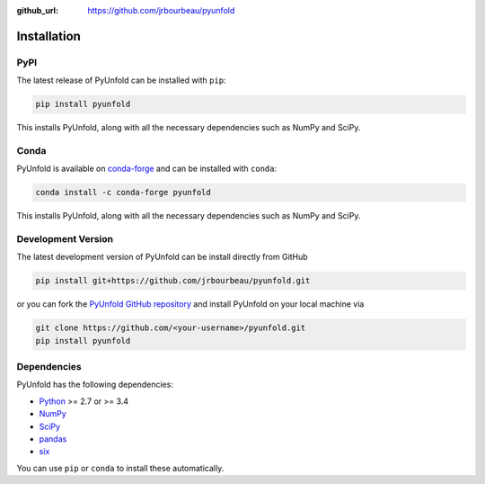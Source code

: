.. _installation:

:github_url: https://github.com/jrbourbeau/pyunfold

************
Installation
************

----
PyPI
----

The latest release of PyUnfold can be installed with ``pip``:

.. code-block:: bash

    pip install pyunfold

This installs PyUnfold, along with all the necessary dependencies such as NumPy and SciPy.

-----
Conda
-----

PyUnfold is available on `conda-forge <https://anaconda.org/conda-forge/pyunfold>`_ and can be installed with ``conda``:

.. code-block:: bash

    conda install -c conda-forge pyunfold

This installs PyUnfold, along with all the necessary dependencies such as NumPy and SciPy.


-------------------
Development Version
-------------------

The latest development version of PyUnfold can be install directly from GitHub

.. code-block:: bash

    pip install git+https://github.com/jrbourbeau/pyunfold.git


or you can fork the `PyUnfold GitHub repository <https://github.com/jrbourbeau/pyunfold>`_ and install PyUnfold on your local machine via

.. code-block:: bash

    git clone https://github.com/<your-username>/pyunfold.git
    pip install pyunfold


------------
Dependencies
------------

PyUnfold has the following dependencies:

- `Python <https://www.python.org/>`_ >= 2.7 or >= 3.4
- `NumPy <http://www.numpy.org/>`_
- `SciPy <https://www.scipy.org/>`_
- `pandas <http://pandas.pydata.org/pandas-docs/stable/>`_
- `six <http://six.readthedocs.io/>`_

You can use ``pip`` or ``conda`` to install these automatically.

